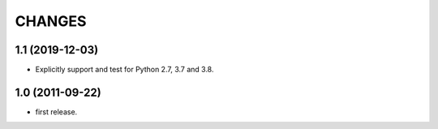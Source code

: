 CHANGES
=======

1.1 (2019-12-03)
----------------

- Explicitly support and test for Python 2.7, 3.7 and 3.8.


1.0 (2011-09-22)
----------------

- first release.
